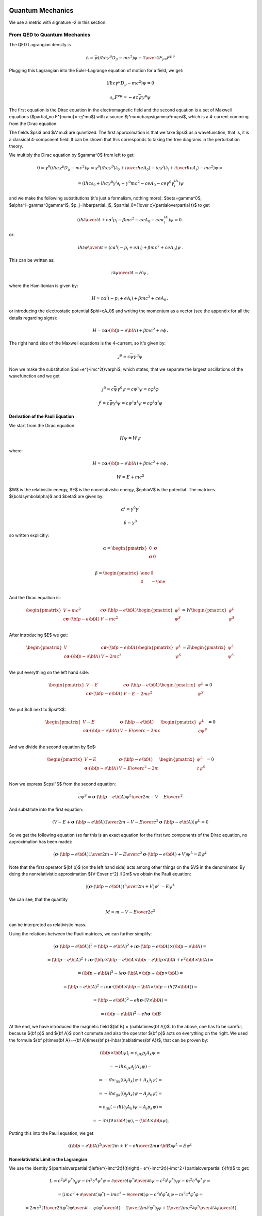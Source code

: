 .. index:: quantum mechanics

Quantum Mechanics
=================

.. index:: QED, quantum electrodynamics

We use a metric with signature -2 in this section.

From QED to Quantum Mechanics
-----------------------------

The QED Lagrangian density is

.. math::

    \L=\bar\psi(i\hbar c\gamma^\mu D_\mu-mc^2)\psi-{1\over4}F_{\mu\nu}F^{\mu\nu}


Plugging this Lagrangian into the Euler-Lagrange equation of motion for a field, we get:

.. math::

    (i\hbar c\gamma^\mu D_\mu-mc^2)\psi=0



.. math::

    \partial_\nu F^{\nu\mu}=-ec\bar\psi\gamma^\mu\psi


The first equation is the Dirac equation in the electromagnetic field and the second equation is a set of Maxwell equations ($\partial_\nu F^{\nu\mu}=-ej^\mu$) with a source $j^\mu=c\bar\psi\gamma^\mu\psi$, which is a 4-current comming from the Dirac equation.

The fields $\psi$ and $A^\mu$ are quantized. The first approximation is that we take $\psi$ as a wavefunction, that is, it is a classical 4-component field. It can be shown that this corresponds to taking the tree diagrams in the perturbation theory.

We multiply the Dirac equation by $\gamma^0$ from left to get:

.. math::

    0=\gamma^0(i\hbar c\gamma^\mu D_\mu-mc^2)\psi= \gamma^0(i\hbar c\gamma^0(\partial_0+{i\over\hbar}eA_0)+ic\gamma^i (\partial_i+{i\over\hbar}eA_i)-mc^2)\psi=



.. math::

    = (i\hbar c\partial_0+i\hbar c\gamma^0\gamma^i\partial_i-\gamma^0mc^2-ceA_0 -ce\gamma^0\gamma^iA_i)\psi


and we make the following substitutions (it's just a formalism, nothing more): $\beta=\gamma^0$, $\alpha^i=\gamma^0\gamma^i$, $p_j=i\hbar\partial_j$, $\partial_0={1\over c}{\partial\over\partial t}$ to get

.. math::

    (i\hbar{\partial\over\partial t}+c\alpha^i p_i-\beta mc^2-ceA_0-ce\alpha^iA_i)\psi=0\,.


or:

.. math::

    i\hbar{\partial\psi\over\partial t}=(c\alpha^i(-p_i+eA_i) +\beta mc^2+ceA_0)\psi\,.


This can be written as:

.. math::

    i{\partial\psi\over\partial t}=H\psi\,,


where the Hamiltonian is given by:

.. math::

    H=c\alpha^i(-p_i+eA_i)+\beta mc^2+ceA_0\,,


or introducing the electrostatic potential $\phi=cA_0$ and writing the momentum as a vector (see the appendix for all the details regarding signs):

.. math::

    H=c{\boldsymbol\alpha}\cdot({\bf p}-e{\bf A})+\beta mc^2+e\phi\,.



The right hand side of the Maxwell equations is the 4-current, so it's given by:

.. math::

    j^\mu=c\bar\psi\gamma^\mu\psi


Now we make the substitution $\psi=e^{-imc^2t}\varphi$, which states, that we separate the largest oscillations of the wavefunction and we get

.. math::

    j^0=c\bar\psi\gamma^0\psi=c\psi^\dagger\psi=c\varphi^\dagger\varphi



.. math::

    j^i=c\bar\psi\gamma^i\psi=c\psi^\dagger\alpha^i\psi=c\varphi^\dagger\alpha^i\varphi


Derivation of the Pauli Equation
~~~~~~~~~~~~~~~~~~~~~~~~~~~~~~~~

We start from the Dirac equation:

.. math::

    H\psi = W\psi

where:

.. math::

    H=c{\boldsymbol\alpha}\cdot({\bf p}-e{\bf A})+\beta mc^2+e\phi\,.

    W = E + mc^2

$W$ is the relativistic energy, $E$ is the nonrelativistic energy,
$e\phi=V$ is the potential. The matrices
${\boldsymbol\alpha}$ and $\beta$ are given by:

.. math::

    \alpha^i = \gamma^0\gamma^i

    \beta = \gamma^0

so written explicitly:

.. math::

    \alpha = \begin{pmatrix}
        0 & {\boldsymbol\sigma} \\
        {\boldsymbol\sigma} & 0 \\
        \end{pmatrix}

    \beta = \begin{pmatrix}
        \one & 0 \\
        0 & -\one \\
        \end{pmatrix}

And the Dirac equation is:

.. math::

    \begin{pmatrix}
        V+mc^2 & c{\boldsymbol\sigma}\cdot({\bf p}-e{\bf A}) \\
        c{\boldsymbol\sigma}\cdot({\bf p}-e{\bf A}) & V-mc^2 \\
        \end{pmatrix}
    \begin{pmatrix}
        \psi^L \\
        \psi^S \\
    \end{pmatrix}
    =
    W
    \begin{pmatrix}
        \psi^L \\
        \psi^S \\
    \end{pmatrix}

After introducing $E$ we get:

.. math::

    \begin{pmatrix}
        V & c{\boldsymbol\sigma}\cdot({\bf p}-e{\bf A}) \\
        c{\boldsymbol\sigma}\cdot({\bf p}-e{\bf A}) & V-2mc^2 \\
        \end{pmatrix}
    \begin{pmatrix}
        \psi^L \\
        \psi^S \\
    \end{pmatrix}
    =
    E
    \begin{pmatrix}
        \psi^L \\
        \psi^S \\
    \end{pmatrix}

We put everything on the left hand side:

.. math::

    \begin{pmatrix}
        V -E & c{\boldsymbol\sigma}\cdot({\bf p}-e{\bf A}) \\
        c{\boldsymbol\sigma}\cdot({\bf p}-e{\bf A}) & V-E-2mc^2 \\
        \end{pmatrix}
    \begin{pmatrix}
        \psi^L \\
        \psi^S \\
    \end{pmatrix}
    = 0

We put $c$ next to $\psi^S$:

.. math::

    \begin{pmatrix}
        V -E & {\boldsymbol\sigma}\cdot({\bf p}-e{\bf A}) \\
        c{\boldsymbol\sigma}\cdot({\bf p}-e{\bf A}) & {V-E\over c}-2mc \\
        \end{pmatrix}
    \begin{pmatrix}
        \psi^L \\
        c\psi^S \\
    \end{pmatrix}
    = 0

And we divide the second equation by $c$:

.. math::

    \begin{pmatrix}
        V -E & {\boldsymbol\sigma}\cdot({\bf p}-e{\bf A}) \\
        {\boldsymbol\sigma}\cdot({\bf p}-e{\bf A}) & {V-E\over c^2}-2m \\
        \end{pmatrix}
    \begin{pmatrix}
        \psi^L \\
        c\psi^S \\
    \end{pmatrix}
    = 0

Now we express $c\psi^S$ from the second equation:

.. math::

    c\psi^S ={ {\boldsymbol\sigma}\cdot({\bf p}-e{\bf A}) \psi^L \over
        2m - {V-E\over c^2}}

And substitute into the first equation:

.. math::

    \left(
    V - E +
    {\boldsymbol\sigma}\cdot({\bf p}-e{\bf A})
        {1 \over 2m - {V-E\over c^2}}
        {\boldsymbol\sigma}\cdot({\bf p}-e{\bf A})
    \right) \psi^L = 0

So we get the following equation (so far this is an exact equation for the
first two components of the Dirac equation, no approximation has been made):

.. math::

    \left(
    {\boldsymbol\sigma}\cdot({\bf p}-e{\bf A})
        {1 \over 2m - {V-E\over c^2}}
        {\boldsymbol\sigma}\cdot({\bf p}-e{\bf A})
    + V
    \right) \psi^L = E \psi^L

Note that the first operator ${\bf p}$ (on the left hand side) acts among other
things on the $V$ in the denominator.
By doing the nonrelativistic approximation ${V-E\over c^2} \ll 2m$ we obtain
the Pauli equation:

.. math::

    \left(
    {\left({\boldsymbol\sigma}\cdot({\bf p}-e{\bf A})\right)^2 \over
        2m} + V
    \right) \psi^L = E \psi^L

We can see, that the quantity

.. math::

    M = m - {V-E\over 2c^2}

can be interpreted as relativistic mass.

Using the relations between the Pauli matrices, we can further simplify:

.. math::

    \left({\boldsymbol\sigma}\cdot({\bf p}-e{\bf A})\right)^2
        = \left({\bf p}-e{\bf A}\right)^2+i{\boldsymbol\sigma}
            \cdot{({\bf p}-e{\bf A})\times({\bf p}-e{\bf A})} =

        = \left({\bf p}-e{\bf A}\right)^2+i{\boldsymbol\sigma}
            \cdot\left({\bf p}\times{\bf p}-e{\bf A}\times{\bf p}
                -e{\bf p}\times{\bf A}+e^2{\bf A}\times{\bf A}\right) =

        = \left({\bf p}-e{\bf A}\right)^2-ie{\boldsymbol\sigma}
            \cdot\left({\bf A}\times{\bf p} +{\bf p}\times{\bf A}\right) =

        = \left({\bf p}-e{\bf A}\right)^2-ie{\boldsymbol\sigma}
            \cdot\left({\bf A}\times{\bf p}-{\bf A}\times{\bf p}
            -i\hbar(\nabla\times{\bf A})\right) =

        = \left({\bf p}-e{\bf A}\right)^2-{e\hbar}{\boldsymbol\sigma}
            \cdot(\nabla\times{\bf A}) =

        = \left({\bf p}-e{\bf A}\right)^2-{e\hbar}{\boldsymbol\sigma}
            \cdot{\bf B}

At the end, we have introduced the magnetic field ${\bf B} = {\nabla\times{\bf A}}$.
In the above, one has to be careful, because ${\bf p}$ and ${\bf A}$ don't
commute and also the operator ${\bf p}$ acts on everything on the right. We
used the formula
${\bf p}\times{\bf A}=-{\bf A}\times{\bf p}-i\hbar(\nabla\times{\bf A})$,
that can be proven by:

.. math::

    ({\bf p}\times{\bf A} \psi)_i =
        \epsilon_{ijk}p_j A_k \psi =

        = -i\hbar\epsilon_{ijk}\partial_j (A_k \psi) =

        = -i\hbar\epsilon_{ijk}((\partial_j A_k)\psi + A_k\partial_j \psi) =

        = -i\hbar\epsilon_{ijk}((\partial_j A_k)\psi - A_j\partial_k \psi) =

        = \epsilon_{ijk}(-i\hbar(\partial_j A_k)\psi - A_j p_k \psi) =

        = -i\hbar((\nabla\times{\bf A})\psi)_i - ({\bf A}\times{\bf p} \psi)_i

Putting this into the Pauli equation, we get:

.. math::

    \left(
    {\left({\bf p}-e{\bf A}\right)^2 \over 2m} + V
    -{e\hbar\over 2m}{\boldsymbol\sigma}\cdot{\bf B}
    \right) \psi^L = E \psi^L

Nonrelativistic Limit in the Lagrangian
~~~~~~~~~~~~~~~~~~~~~~~~~~~~~~~~~~~~~~~

We use the identity ${\partial\over\partial t}\left(e^{-imc^2t}f(t)\right)= e^{-imc^2t}(-imc^2+{\partial\over\partial t})f(t)$ to get:



.. math::

    L=c^2\partial^\mu\psi^*\partial_\mu\psi-m^2c^4\psi^*\psi= {\partial\over\partial t}\psi^*{\partial\over\partial t}\psi -c^2\partial^i\psi^*\partial_i\psi-m^2c^4\psi^*\psi=



.. math::

    =(imc^2+{\partial\over\partial t})\varphi^* (-imc^2+{\partial\over\partial t})\varphi -c^2\partial^i\varphi^*\partial_i\varphi-m^2c^4\varphi^*\varphi=



.. math::

    =2mc^2\left[{1\over2}i(\varphi^*{\partial\varphi\over\partial t}- \varphi{\partial\varphi^*\over\partial t})- {1\over2m}\partial^i\varphi^*\partial_i\varphi +{1\over2mc^2}{\partial\varphi^*\over\partial t} {\partial\varphi\over\partial t}\right]


The constant factor $2mc^2$ in front of the Lagrangian is of course irrelevant, so we drop it and then we take the limit $c\to\infty$ (neglecting the last term) and we get

.. math::

    L={1\over2}i(\varphi^*{\partial\varphi\over\partial t}- \varphi{\partial\varphi^*\over\partial t})- {1\over2m}\partial^i\varphi^*\partial_i\varphi


After integration by parts we arrive at the Lagrangian for the Schrödinger equation:

.. math::

    L=i\varphi^*{\partial\varphi\over\partial t} -{1\over 2m}\partial^i\varphi^*\partial_i \varphi


.. index::
    pair: Klein-Gordon; equation

Klein-Gordon Equation
~~~~~~~~~~~~~~~~~~~~~

The Dirac equation implies the Klein-Gordon equation:

.. math::

    0=(-i\hbar c\gamma^\mu D_\mu-mc^2)(i\hbar c\gamma^\nu D_\nu-mc^2)\psi= (\hbar^2c^2\gamma^\mu\gamma^\nu D_\mu D_\nu+m^2c^4)\psi=



.. math::

    =(\hbar^2c^2g^{\mu\nu}D_\mu D_\nu+m^2c^4)\psi =(\hbar^2c^2D^\mu D_\mu+m^2c^4)\psi


Note however, the $\psi$ in the true Klein-Gordon equation is just a scalar, but here we get a 4-component spinor. Now:

.. math::

    D_\mu D_\nu = (\partial_\mu+ieA_\mu)(\partial_\nu+ieA_\nu)= \partial_\mu\partial_\nu+ie(A_\mu\partial_\nu+A_\nu\partial_\mu+ (\partial_\mu A_\nu))-e^2A_\mu A_\nu



.. math::

    [D_\mu, D_\nu] = D_\mu D_\nu-D_\nu D_\mu=ie(\partial_\mu A_\nu)- ie(\partial_\nu A_\mu)


We rewrite $D^\mu D_\mu$:

.. math::

    D^\mu D_\mu=g^{\mu\nu}D_\mu D_\nu= \partial^\mu\partial_\mu+ie((\partial^\mu A_\mu)+2A^\mu\partial_\mu) -e^2A^\mu A_\mu=



.. math::

    =\partial^\mu\partial_\mu+ ie((\partial^0 A_0)+2A^0\partial_0+(\partial^i A_i)+2A^i\partial_i) -e^2(A^0A_0+A^i A_i)=



.. math::

    =\partial^\mu\partial_\mu +i{1\over c^2}{\partial V\over\partial t}+ 2i{V\over c^2}{\partial\over\partial t} +ie(\partial^i A_i)+2ieA^i\partial_i -{V^2\over c^2}-e^2A^iA_i



The nonrelativistic limit can also be applied directly to the Klein-Gordon equation:

.. math::

    0=(\hbar^2c^2D^\mu D_\mu+m^2c^4)\psi=



.. math::

    =\left( \hbar^2c^2\partial^\mu\partial_\mu +i{\partial V\over\partial t} +2iV{\partial\over\partial t} +i\hbar ec^2(\partial^i A_i) +2i\hbar ec^2A^i\partial_i -V^2 -e^2c^2A^iA_i +m^2c^4 \right)e^{-{i\over\hbar}mc^2t}\varphi=



.. math::

    =\left( \hbar^2{\partial^2\over\partial t^2} -c^2\hbar^2\nabla^2 +2iV{\partial\over\partial t} +i{\partial V\over\partial t} +i\hbar ec^2(\partial^i A_i) +2i\hbar ec^2A^i\partial_i -V^2 -e^2c^2A^iA_i +m^2c^4 \right)e^{-{i\over\hbar}mc^2t}\varphi=



.. math::

    =e^{-{i\over\hbar}mc^2t}\left( \hbar^2(-{i\over\hbar}mc^2+{\partial\over\partial t})^2 -\hbar^2c^2\nabla^2 +2iV(-{i\over\hbar}mc^2+{\partial\over\partial t}) +i{\partial V\over\partial t} +i\hbar ec^2(\partial^i A_i) +2i\hbar ec^2A^i\partial_i -V^2+ \right.



.. math::

    \left. -e^2c^2A^iA_i +m^2c^4 \right)\varphi=



.. math::

    =e^{-{i\over\hbar}mc^2t}\left( -2i\hbar mc^2{\partial\over\partial t}+\hbar^2{\partial^2\over\partial t^2} -c^2\hbar^2\nabla^2 +2Vm{c^2\over\hbar} +2iV{\partial\over\partial t} +i{\partial V\over\partial t} +i\hbar ec^2(\partial^i A_i) +2i\hbar ec^2A^i\partial_i -V^2+ \right.



.. math::

    \left. -e^2c^2A^iA_i \right)\varphi=



.. math::

    = -2mc^2 e^{-{i\over\hbar}mc^2 t} \left(i\hbar{\partial\over\partial t}+\hbar^2{\nabla^2\over2m}-V -{1\over2mc^2}{\partial^2\over\partial t^2}-{i\over2mc^2}{\partial V\over\partial t}+{V^2\over2mc^2}-{iV\over mc^2}{\partial\over\partial t}+\right.



.. math::

    \left.-{i\hbar e\over2m}\partial^i A_i-{i\hbar e\over m}A^i\partial_i+{e^2\over2m}A^iA_i\right)\varphi


Taking the limit $c\to\infty$ we again recover the Schrödinger equation:

.. math::

    i\hbar{\partial\over\partial t}\varphi=\left(-\hbar^2{\nabla^2\over2 m}+V +{i\hbar e\over2m}\partial^i A_i +{i\hbar e\over m}A^i\partial_i -{e^2\over2m}A^iA_i \right)\varphi\,,


we rewrite the right hand side a little bit:

.. math::

    i\hbar{\partial\over\partial t}\varphi=\left({\hbar^2\over2 m} (\partial^i\partial_i +{i\over\hbar}e\partial^i A_i +2{i\over\hbar}eA^i\partial_i -{e^2\over\hbar^2}A^iA_i ) +V \right)\varphi\,,



.. math::

    i\hbar{\partial\over\partial t}\varphi=\left({\hbar^2\over2 m} (\partial^i+{i\over\hbar}eA^i)(\partial_i+{i\over\hbar}eA_i) +V \right)\varphi\,,



.. math::

    i\hbar{\partial\over\partial t}\varphi=\left({1\over2 m} \hbar^2D^iD_i +V \right)\varphi\,,


Using (see the appendix for details):

.. math::

    \hbar^2D^iD_i=-\hbar^2\delta_{ij}D^iD^j =-\hbar^2\left({i\over\hbar}({\bf p}-e{\bf A})\right)^2 =({\bf p}-e{\bf A})^2


we get the usual form of the Schrödinger equation for the vector potential:

.. math::

    i\hbar{\partial\over\partial t}\varphi=\left({({\bf p}-e{\bf A})^2\over2 m} +V \right)\varphi\,.



A little easier derivation:

.. math::

    0=(\hbar^2c^2 D^\mu D_\nu+m^2c^4)\psi=



.. math::

    =(\hbar^2c^2 D^0 D_0+\hbar^2c^2D^i D_i+m^2c^4)\psi=



.. math::

    =2mc^2\left({\hbar^2\over2m} D^0 D_0+{\hbar^2\over2m}D^i D_i+\half mc^2\right)\psi=



.. math::

    =2mc^2\left({\hbar^2\over2m} \left(\partial^0+{i\over\hbar}eA^0\right) \left(\partial_0+{i\over\hbar}eA_0\right)+\half mc^2+{\hbar^2\over2m}D^i D_i \right) e^{-{i\over\hbar}mc^2 t} \varphi=



.. math::

    =2mc^2\left({\hbar^2\over2m} \left(\partial^0+{i\over\hbar}eA^0\right) e^{-{i\over\hbar}mc^2 t} \left(\partial_0-{i\over\hbar}mc+{i\over\hbar}eA_0\right)+\half mc^2+{\hbar^2\over2m}D^i D_i \right) \varphi=



.. math::

    =2mc^2 e^{-{i\over\hbar}mc^2 t} \left({\hbar^2\over2m} \left(\partial^0-{i\over\hbar}mc+{i\over\hbar}eA^0\right) \left(\partial_0-{i\over\hbar}mc+{i\over\hbar}eA_0\right)+\half mc^2+{\hbar^2\over2m}D^i D_i \right) \varphi=



.. math::

    =2mc^2 e^{-{i\over\hbar}mc^2 t} \left( {\hbar^2\over2m}\partial^0\partial_0 -\half mc^2 -{e^2A^0A_0\over 2m} +ceA^0 +{\hbar^2\over m}{i\over\hbar}e(\partial^0 A^0+A^0\partial^0) -i\hbar c\partial_0 +\half mc^2+{\hbar^2\over2m}D^i D_i \right) \varphi=



.. math::

    =2mc^2 e^{-{i\over\hbar}mc^2 t} \left( -i\hbar {\partial\over\partial t} +{\hbar^2\over2m}D^i D_i +ceA^0 +{\hbar^2\over2mc^2}{\partial^2\over\partial t^2} -{e^2\phi^2\over 2mc^2} +{ie\hbar\over mc^2}({\partial\over\partial t} \phi + \phi{\partial\over\partial t}) \right) \varphi=



.. math::

    =2mc^2 e^{-{i\over\hbar}mc^2 t} \left( -i\hbar {\partial\over\partial t} +{({\bf p}-e{\bf A})^2\over2m} +e\phi +{\hbar^2\over2mc^2}{\partial^2\over\partial t^2} -{e^2\phi^2\over 2mc^2} +{ie\hbar\over mc^2}({\partial\over\partial t} \phi + \phi{\partial\over\partial t}) \right) \varphi


and letting $c\to\infty$ we get the Schrödinger equation:

.. math::

    i\hbar {\partial\over\partial t}\varphi= \left( {({\bf p}-e{\bf A})^2\over2m} +e\phi \right)\varphi


.. index:: perturbation theory

Perturbation Theory
-------------------

We want to solve the equation:

.. math::
    :label: schroed

    i\hbar{\d \over\d t}\ket{\psi(t)}=H(t)\ket{\psi(t)}


with $H(t) = H^0 + H^1(t)$, where $H^0$ is time-independent part whose eigenvalue problem has been solved:

.. math::

    H^0\ket{n^0}=E^0_n\ket{n^0}


and $H^1(t)$ is a small time-dependent perturbation. $\ket{n^0}$ form a complete basis, so we can express $\ket{\psi(t)}$ in this basis:

.. math::
    :label: psi

    \ket{\psi(t)} = \sum_n d_n(t)e^{-{i\over\hbar}E^0_n t}\ket{n^0}


Substituting this into :eq:`schroed`, we get:

.. math::

    \sum_n\left( i\hbar{\d\over\d t} d_n(t)+E^0_n d_n(t) \right)e^{-{i\over\hbar}E^0_n t}\ket{n^0} =\sum_n\left( E^0_n d_n(t) +H^1 d_n(t) \right)e^{-{i\over\hbar}E^0_n t}\ket{n^0}


so:

.. math::

    \sum_n i\hbar{\d\over\d t}\left( d_n(t)\right) e^{-{i\over\hbar}E^0_n t}\ket{n^0} =\sum_n d_n(t) e^{-{i\over\hbar}E^0_n t}H^1\ket{n^0}


Choosing some particular state $\ket{f^0}$ of the $H^0$ Hamiltonian, we multiply the equation from the left by $\bra{f^0}e^{{i\over\hbar}E^0_f t}$:

.. math::

    \sum_n i\hbar{\d\over\d t}\left( d_n(t)\right)e^{i w_{fn} t} \braket{f^0|n^0} =\sum_n d_n(t) e^{i w_{fn} t}\braket{f^0|H^1|n^0}


where $w_{fn}={E^0_f - E^0_n\over \hbar}$. Using $\braket{f^0|n^0}=\delta_{fn}$:

.. math::

    i\hbar{\d\over\d t}d_f(t) =\sum_n d_n(t) e^{i w_{fn} t}\braket{f^0|H^1|n^0}


we integrate from $t_1$ to $t$:

.. math::

    i\hbar\left((d_f(t)-d_f(t_1)\right) =\sum_n\int_{t_1}^t d_n(t') e^{i w_{fn} t'}\braket{f^0|H^1(t')|n^0} \d t'


Let the initial wavefunction at time $t_1$ be some particular state $\ket{\psi(t_1)}=\ket{i^0}$ of the unperturbed Hamiltonian, then $d_n(t_1)=\delta_{ni}$ and we get:

.. math::
    :label: perturb0

    d_f(t) =\delta_{fi}-{i\over\hbar}\sum_n\int_{t_1}^t d_n(t') e^{i w_{fn} t'}\braket{f^0|H^1(t')|n^0} \d t'


This is the equation that we will use for the perturbation theory.

In the zeroth order of the perturbation theory, we set $H^1(t)=0$ and we get:

.. math::

    d_f(t)=\delta_{fi}



In the first order of the perturbation theory, we take the solution $d_n(t)=\delta_{ni}$ obtained in the zeroth order and substitute into the right hand side of :eq:`perturb0`:

.. math::

    d_f(t) = \delta_{fi} -{i\over\hbar}\int_{t_1}^{t} e^{i w_{fi} t'}\braket{f^0|H^1(t')|i^0}\d t'



In the second order, we take the last solution, substitute into the right hand side of :eq:`perturb0` again:

.. math::

    d_f(t) = \delta_{fi}+ \left(-{i\over\hbar}\right)\int_{t_1}^{t} e^{i w_{fi} t'}\braket{f^0|H^1(t')|i^0}\d t' +



.. math::

    + \left(-{i\over\hbar}\right)^2\sum_n \int_{t_1}^t\d t''\int_{t_1}^{t''}\d t' e^{iw_{fn}t''}\braket{f^0|H^1(t'')|n^0} e^{i w_{ni} t'}\braket{n^0|H^1(t')|i^0}


And so on for higher orders of the perturbation theory --- more terms will arise on the right hand side of the last formula, so this is our main formula for calculating the $d_n(t)$ coefficients.

Time Independent Perturbation Theory
~~~~~~~~~~~~~~~~~~~~~~~~~~~~~~~~~~~~

As a special case, if $H^1$ doesn't depend on time, the coefficients $d_n(t)$ simplify, so we calculate them in this section explicitly. Let's take

.. math::

    H(t) = H^0 + e^{t/\tau} H^1


so at the time $t_1=-\infty$ the Hamiltonian $H(t)=H^0$ is unperturbed and we are interested in the time $t=0$, when the Hamiltonian becomes $H(t) = H^0 + H^1$ (the coefficients $d_n(t)$ will still depend on the $\tau$ variable) and we do the limit $\tau\to\infty$ (this corresponds to smoothly applying the perturbation $H^1$ at the time negative infinity).

Let's calculate $d_f(0)$:

.. math::

    d_f(0) = \delta_{fi}+ \left(-{i\over\hbar}\right)\int_{-\infty}^0 e^{i w_{fi} t'}e^{t\over\tau}\d t'\braket{f^0|H^1|i^0} +



.. math::

    + \left(-{i\over\hbar}\right)^2\sum_n \int_{-\infty}^0\d t''\int_{-\infty}^{t''}\d t' e^{iw_{fn}t''} e^{i w_{ni} t'} e^{t''\over\tau} e^{t'\over\tau} \braket{f^0|H^1|n^0} \braket{n^0|H^1|i^0} =



.. math::

    = \delta_{fi}+ \left(-{i\over\hbar}\right) {1\over{1\over\tau}+i\omega_{fi}} \braket{f^0|H^1|i^0} +



.. math::

    + \left(-{i\over\hbar}\right)^2\sum_n {1\over{1\over\tau}+i\omega_{ni}} {1\over{2\over\tau}+i\omega_{fn}+i\omega_{ni}} \braket{f^0|H^1|n^0} \braket{n^0|H^1|i^0}


Taking the limit $\tau\to\infty$:

.. math::

    d_f(0) = \delta_{fi}+ \left(-{1\over\hbar}\right) {1\over\omega_{fi}} \braket{f^0|H^1|i^0} +



.. math::

    + \left(-{1\over\hbar}\right)^2\sum_n {1\over\omega_{ni}} {1\over\omega_{fn}+\omega_{ni}} \braket{f^0|H^1|n^0} \braket{n^0|H^1|i^0} =



.. math::

    = \delta_{fi}- {\braket{f^0|H^1|i^0}\over E_f^0-E_i^0} +



.. math::

    + \sum_n { \braket{f^0|H^1|n^0} \braket{n^0|H^1|i^0} \over (E_n^0-E_i^0)(E_f^0-E_i^0) }


Substituting this into :eq:`psi` evaluated for $t=0$:

.. math::

    \ket{\psi(0)}=\sum_n d_n(0) \ket{n^0}=



.. math::

    = \ket{i^0}- \sum_n {\ket{n^0}\braket{n^0|H^1|i^0}\over E_n^0-E_i^0} +



.. math::

    + \sum_{n,m} {\ket{n^0} \braket{n^0|H^1|m^0} \braket{m^0|H^1|i^0} \over (E_m^0-E_i^0)(E_n^0-E_i^0) }


The sum $\sum_n$ is over all $n\neq i$, similarly for the other sum. Let's also calculate the energy:

.. math::

    E =\braket{\psi(0)|H|\psi(0)} =\braket{\psi(0)|H^0+H^1|\psi(0)} =



.. math::

    \left(\cdots- \sum_{n'\neq i} {\braket{i^0|H^1|n'^0}\bra{n'^0}\over E_{n'}^0-E_i^0} +\bra{i^0}\right) (H^0+H^1) \left(\ket{i^0}- \sum_{n\neq i} {\ket{n^0}\braket{n^0|H^1|i^0}\over E_n^0-E_i^0} +\cdots\right)


To evaluate this, we use the fact that $\braket{i^0|H^0|i^0}=E_i^0$ and $\braket{i^0|H^0|n^0}=E_i^0\delta_{ni}$:

.. math::

    E = E_i^0 + \braket{i^0|H^1|i^0} - \sum_{n\neq i} {\braket{i^0|H^1|n^0}\braket{n^0|H^1|i^0}\over E_n^0-E_i^0}+\cdots =



.. math::

    = E_i^0 + \braket{i^0|H^1|i^0} - \sum_{n\neq i} {|\braket{n^0|H^1|i^0}|^2\over E_n^0-E_i^0}+\cdots


Where we have neglected the higher order terms, so we can identify the corrections to the energy $E$ coming from the particular orders of the perturbation theory:

.. math::

    E_i^0 = \braket{i^0|H^0|i^0}



.. math::

    E_i^1 = \braket{i^0|H^1|i^0}



.. math::

    E_i^2 = - \sum_{n\neq i} {|\braket{n^0|H^1|i^0}|^2\over E_n^0-E_i^0}


.. index:: scattering theory

Scattering Theory
-----------------

The incoming plane wave state is a solution of

.. math::

    H_0\ket{{\bf k}}=E_k\ket{{\bf k}}


with $H_0={p^2\over 2m}$. E.g.

.. math::

    \braket{{\bf r}|{\bf k}}=e^{i{\bf r}\cdot{\bf k}}



.. math::

    E_k = {\hbar^2 k^2\over 2 m}


We want to solve:

.. math::

    (H_0+V)\ket{\psi}=E_k\ket{\psi}


The solution of this is:

.. math::

    \ket{\psi}=\ket{{\bf k}}+{1\over E_k-H_0}V\ket{\psi} =\ket{\bf{k}}+GV\ket{\psi}


where

.. math::

    G={1\over E_k-H_0}


is the Green function for the Schrödinger equation. $G$ is not unique, it contains both outgoing and ingoing waves. As shown below, one can distinguish between these two by adding a small $i\epsilon$ into the denominator, that moves the poles of the Green functions above and below the $x$-axis:

.. math::

    G_+={1\over E_k-H_0+i\epsilon}



.. math::

    G_-={1\over E_k-H_0-i\epsilon}


Both $G_+$ and $G_-$ are well-defined and unique. One can calculate both Green functions explicitly:

.. math::

    G_+({\bf r}, {\bf r'}) = \braket{{\bf r}|G_+|{\bf r'}}=\bra{{\bf r}}{1\over E_k-H_0+i\epsilon}\ket{{\bf r'}}=

    =\int{\d^3k'\over(2\pi)^3} {\braket{{\bf r}|{\bf k'}}\braket{\bf{k'}|\bf{r'}}\over E_k-E_{k'}+i\epsilon}
    =\int{\d^3k'\over(2\pi)^3} {e^{i{\bf k'}\cdot({\bf r}-{\bf r'})}\over E_k-E_{k'}+i\epsilon}
    ={2m\over\hbar^2}\int{\d^3k'\over(2\pi)^3} {e^{i{\bf k'}\cdot({\bf r}-{\bf r'})}\over k^2-{k'}^2+i\epsilon}=

    ={4\pi m\over(2\pi)^3\hbar^2i|{\bf r}-{\bf r'}|} \int_{-\infty}^\infty\d^3k' k'{e^{i k'|{\bf r}-{\bf r'}|}\over k^2-{k'}^2+i\epsilon}
    ={4\pi m\over(2\pi)^3\hbar^2i|{\bf r}-{\bf r'}|} (2\pi i)k{e^{i k|{\bf r}-{\bf r'}|}\over 2k}=


    ={me^{i k|{\bf r}-{\bf r'}|}\over2\pi\hbar^2|{\bf r}-{\bf r'}|}

Similarly:

.. math::

    G_-({\bf r}, {\bf r'})
    = \braket{{\bf r}|G_-|{\bf r'}}
    =\bra{{\bf r}}{1\over E_k-H_0-i\epsilon}\ket{{\bf r'}} =\cdots
    ={me^{-i k|{\bf r}-{\bf r'}|}\over2\pi\hbar^2|{\bf r}-{\bf r'}|}


Assuming $|{\bf r'}|\ll|{\bf r}|$, we can taylor expand $|{\bf r}-{\bf r'}|$:

.. math::

    |{\bf r}-{\bf r'}| =e^{-{\bf r'}\cdot\nabla}|{\bf r}| =\left(1-{\bf r'}\cdot\nabla+\left(-{\bf r'}\cdot\nabla\right)^2 +O\left(r'^3\right) \right)|{\bf r}| =|{\bf r}|-{\bf r'}\cdot\nabla|{\bf r}|+O\left(r'^2\right) =

    =r-{\bf r'}\cdot{\bf \hat r}+O\left(r'^2\right)

so:

.. math::

    e^{i k|{\bf r}-{\bf r'}|} \approx e^{ikr} e^{-i k{\bf r'}\cdot{\bf\hat r}}

    |{\bf r}-{\bf r'}| \approx r

and simplify the result even further:

.. math::

    G_+({\bf r}, {\bf r'}) ={m\over2\pi\hbar^2}{e^{ikr}\over r} e^{-i k{\bf r'}\cdot{\bf\hat r}}

    G_-({\bf r}, {\bf r'}) ={m\over2\pi\hbar^2}{e^{-ikr}\over r} e^{i k{\bf r'}\cdot{\bf\hat r}}

Let's get back to the solution of the Schrödinger equation:

.. math::

    \ket{\psi}=\ket{\bf{k}}+G_+V\ket{\psi}


It contains the solution $\ket{\psi}$ on both sides of the equation, so we express it explicitly:

.. math::

    \ket{\psi}-G_+V\ket{\psi}=\ket{\bf{k}}



.. math::

    \ket{\psi}={1\over 1-G_+V}\ket{\bf{k}}


and multiply by $V$:

.. math::

    V\ket{\psi}={V\over 1-G_+V}\ket{\bf{k}}=T\ket{\bf{k}}


where $T$ is the transition matrix:

.. math::

    T={V\over 1-G_+V}=V(1+G_+V + (G_+V)^2 + \cdots)=



.. math::

    =V+VG_+V + VG_+VG_+V + \cdots=



.. math::

    =V+V{1\over E_k-H_0+i\epsilon}V + V{1\over E_k-H_0+i\epsilon}V{1\over E_k-H_0+i\epsilon}V + \cdots


Then the final solution is:

.. math::

    \ket{\psi}=\ket{\bf{k}}+G_+V\ket{\psi}=\ket{\bf{k}}+G_+T\ket{{\bf k}}


and in a coordinate representation:

.. math::

    \psi({\bf r})=\braket{{\bf r}|\psi} =\braket{{\bf r}|\bf{k}}+\braket{{\bf r}|G_+T|{\bf k}} =\braket{{\bf r}|\bf{k}}+\int\d^3 r'\braket{{\bf r}|G_+|{\bf r'}} \braket{{\bf r'}|T|{\bf k}}=



.. math::

    =\braket{{\bf r}|\bf{k}}+\int\d^3 r'\d^3k'\braket{{\bf r}|G_+|{\bf r'}} \braket{{\bf r'}|{\bf k'}}\braket{{\bf k'}|T|{\bf k}}=



.. math::

    =e^{i{\bf k}\cdot{\bf r}} +\int\d^3 r'\d^3k' G_+({\bf r}, {\bf r'}) e^{i{\bf k'}\cdot{\bf r'}} \braket{{\bf k'}|T|{\bf k}}


Plugging the representation of the Green function for $|{\bf r'}|\ll|{\bf r}|$
in:

.. math::

    \psi({\bf r}) =e^{i{\bf k}\cdot{\bf r}} + {m\over2\pi\hbar^2}{e^{ikr}\over r} \int\d^3 r'\d^3k' e^{-i k{\bf r'}\cdot{\bf\hat r}} e^{i{\bf k'}\cdot{\bf r'}} \braket{{\bf k'}|T|{\bf k}}=

    =e^{i{\bf k}\cdot{\bf r}} + {m\over2\pi\hbar^2}{e^{ikr}\over r} \int\d^3 r'\d^3k' e^{i {\bf r'}\cdot({\bf k'}-k{\bf\hat r})} \braket{{\bf k'}|T|{\bf k}}=

    =e^{i{\bf k}\cdot{\bf r}} + {m\over2\pi\hbar^2}{e^{ikr}\over r} \int\d^3k' \delta({\bf k'}-k{\bf\hat r}) \braket{{\bf k'}|T|{\bf k}}=

    =e^{i{\bf k}\cdot{\bf r}} + {m\over2\pi\hbar^2}{e^{ikr}\over r} \braket{k{\bf\hat r}|T|{\bf k}}=

    =e^{i{\bf k}\cdot{\bf r}} + f(\theta,\phi)\, {e^{ikr}\over r}


where the scattering amplitude $f(\theta,\phi)$ is:

.. math::

    f(\theta,\phi)= {m\over2\pi\hbar^2} \braket{k{\bf\hat r}|T|{\bf k}}
        = {m\over2\pi\hbar^2} \braket{{\bf k'}|T|{\bf k}}


Where ${\bf k'}=k{\bf\hat r}$ is the final momentum.

The differential cross section ${\d\sigma\over\d\Omega}$ is defined as the probability to observe the scattered particle in a given state per solid angle, e.g. the scattered flux per unit of solid angle per incident flux:

.. math::

    {\d\sigma\over\d\Omega}
        = {1\over|{\bf j}_i|}{\d n\over\d\Omega}
        = {r^2\over|{\bf j}_i|}{\d n\over r^2\d\Omega}
        = {r^2\over|{\bf j}_i|}{\d n\over \d S}
        = {r^2\over|{\bf j}_i|}\,{\bf j}_o\cdot {\bf n}
        = {r^2\over|{\bf j}_i|}\,{\bf j}_o\cdot {\bf \hat r} =

    = {r^2\over{\hbar k\over m}}\,{\hbar k\over m}\left({1\over r^2}
            +{i\over k r^3}\right)|f(\theta, \phi)|^2
    = \left(1 +{i\over k r}\right)|f(\theta, \phi)|^2
    \to |f(\theta, \phi)|^2


where we used $|{\bf j}_i|={\hbar k\over m}$ and

.. math::

    {\bf j}_o\cdot {\bf \hat r} ={\hbar\over2 m i}\left( \psi^*\nabla\psi- \psi\nabla\psi^* \right)\cdot{\bf \hat r} ={\hbar\over2 m i}\left( \psi^*{\partial\over\partial r}\psi- \psi{\partial\over\partial r}\psi^* \right) =



.. math::

    ={\hbar\over2 m i}\left( f^*(\theta, \phi){e^{-ikr}\over r}{\partial\over\partial r} \left(f(\theta, \phi){e^{ikr}\over r}\right)- f(\theta, \phi){e^{ikr}\over r}{\partial\over\partial r}\left(f^*(\theta, \phi){e^{-ikr}\over r}\right) \right)=



.. math::

    ={\hbar k\over m}\left({1\over r^2}+{i\over k r^3} \right)|f(\theta, \phi)|^2


Let's write the explicit formula for the transition matrix:

.. math::

    \braket{{\bf k'}|T|{\bf k}} =\int\d^3r\braket{{\bf k'}|{\bf r}}\braket{{\bf r}|V|{\bf k}} +\int\d^3r\d^3r'\braket{{\bf k'}|{\bf r}}\braket{{\bf r}|VG_+|{\bf r'}} \braket{{\bf r'}|V|{\bf k}}+\cdots=



.. math::

    =\int\d^3r e^{i({\bf k}-{\bf k'})\cdot{\bf r}}V({\bf r})
    +\int\d^3r\d^3r'e^{-i{\bf k'}\cdot{\bf r}} V({\bf r}) {e^{i k|{\bf r}-{\bf
    r'}|}\over|{\bf r}-{\bf r'}|} V({\bf r'})e^{i{\bf k}\cdot{\bf r'}}+\cdots


Born Approximation
~~~~~~~~~~~~~~~~~~

The Born approximation is just the first term:

.. math::

    \braket{{\bf k'}|T|{\bf k}}
        \approx\int\d^3r e^{i({\bf k}-{\bf k'})\cdot{\bf r}}V({\bf r})
        = \int \d r\, \d\theta\,\d\phi\, e^{iqr\cos\theta}V(r) r^2\sin\theta =

    = 4\pi\int_0^\infty rV(r)\sin(qr)\,\d r

We can also write it as:

.. math::

    \braket{{\bf k'}|T|{\bf k}}
        \approx\int\d^3r e^{-i{\bf q}\cdot{\bf r}}V({\bf r})
        = \tilde V({\bf q})

where $\bf q=k'-k$. Note that for $\bf |k'|\approx |k|$ we can write
$|{\bf q}|$ using the angle $\theta$ between the vectors $\bf k'$ and $\bf k$:

.. math::

    |{\bf q}| = |{\bf k}' - {\bf k}|
        = \sqrt{k'^2 + k^2 - 2k'k\cos\theta}
        \approx \sqrt{k^2 + k^2 - 2k^2\cos\theta}
        =

        = \sqrt{2k^2 (1 -\cos\theta)}
        = \sqrt{4k^2 \sin^2 {\theta\over 2}}
        = 2k\sin\left(\theta\over2\right)



Given the $\tilde V({\bf q})$ we can then calculate the
scattering potential $V({\bf r})$ by the Fourier transform:

.. math::

    V({\bf r}) = \int {\d^3 q\over (2\pi)^3} \tilde V({\bf q})
        e^{i{\bf q}\cdot {\bf r}}

Example 1:

.. math::

    \tilde V({\bf q}) = - {g^2\over |{\bf q}|^2 + m_{\phi}^2}

    V({\bf r}) = \int {\d^3 q\over (2\pi)^3} {-g^2\over |{\bf q}|^2 +
        m_{\phi}^2} e^{i{\bf q}\cdot {\bf r}} = \cdots =
        - {g^2\over 4\pi} {1\over r} e^{-m_\phi r}

Example 2:

.. math::

    \tilde V({\bf q}) = {e^2\over |{\bf q}|^2}

    V({\bf r}) = \int {\d^3 q\over (2\pi)^3} {e^2\over |{\bf q}|^2}
        e^{i{\bf q}\cdot {\bf r}} = \cdots = {e^2\over 4\pi r}

Example 3 --- Yukawa potential in Born approximation:

.. math::

    V(r) = -V_0 {e^{-\alpha r}\over r}

    \tilde V({\bf q}) = -{4\pi V_0\over |{\bf q}|^2 + \alpha^2}

    f(\theta,\phi) = {m\over2\pi\hbar^2} \braket{{\bf k'}|T|{\bf k}}
        = {m\over2\pi\hbar^2} \tilde V({\bf q})
        = -{m\over2\pi\hbar^2} {4\pi V_0\over |{\bf q}|^2 + \alpha^2}
        = -{2m\over\hbar^2} {V_0\over |{\bf q}|^2 + \alpha^2}

    {\d\sigma\over\d\Omega} = |f(\theta, \phi)|^2
        = \left(2mV_0\over \hbar^2\right)^2
            {1\over\left(|{\bf q}|^2 + \alpha^2\right)^2}
        = \left(2mV_0\over \hbar^2\right)^2
            {1\over\left(4k^2\sin^2\left(\theta\over2\right)
            + \alpha^2\right)^2}

    \sigma
        = \int {\d\sigma\over\d\Omega} \d\Omega
        = \int {\d\sigma\over\d\Omega} \sin\theta \d \theta\d\phi
        =

        = \left(2mV_0\over \hbar^2\right)^2\int
        {1\over\left(4k^2\sin^2\left(\theta\over2\right) + \alpha^2\right)^2}
        \sin\theta \d \theta\d\phi =

        = \left(2mV_0\over \hbar^2\right)^2 2\pi\int_0^\pi
        {\sin\theta\d\theta\over
            \left(4k^2\sin^2\left(\theta\over2\right) + \alpha^2\right)^2} =

        = \left(2mV_0\over \hbar^2\right)^2 2\pi\int_0^\pi
        {\sin\theta\d\theta\over
            \left(2k^2(1-\cos\theta) + \alpha^2\right)^2} =

        = \left(2mV_0\over \hbar^2\right)^2 2\pi\int_{-1}^1
        {\d y\over \left(2k^2(1+y) + \alpha^2\right)^2} =

        = \left(2mV_0\over \hbar^2\right)^2 2\pi
            \int_{\alpha^2}^{4k^2+\alpha^2} {2k^2\d z\over z^2} =

        = \left(2mV_0\over \hbar^2\right)^2 2\pi 2k^2
            \left({1\over\alpha^2} - {1\over 4k^2 + \alpha^2}\right)


Example 4 --- Coulomb potential in Born approximation:

.. math::

    \alpha \to 0

    {\d\sigma\over\d\Omega}
        = \left(2mV_0\over \hbar^2\right)^2
            {1\over\left(4k^2\sin^2\left(\theta\over2\right)\right)^2}
        = \left(2mV_0\over 4\hbar^2k^2\right)^2
            {1\over\sin^4{\theta\over2}}

    E = {p^2\over 2m} = {\hbar^2k^2\over 2m}

    {\d\sigma\over\d\Omega}
        = \left(V_0\over 4 E\right)^2 {1\over\sin^4{\theta\over2}}

    V_0 \to {Z Z' e^2 \over 4\pi \epsilon_0}
        = Z Z' \alpha \hbar c

    {\d\sigma\over\d\Omega}
        = \left(ZZ'\alpha\hbar c\over 4 E\right)^2
            {1\over\sin^4{\theta\over2}}

By setting $E=\half m v_0^2$ we obtain the classical Rutherford cross-section
formula.


Systematic Perturbation Theory in QM
====================================

We have

.. math::

    H = H_0 + e^{-\epsilon |t|} H_1

where the ground state of the noninteracting Hamiltonian $H_0$ is:

.. math::

    H_0\ket{0} = E_0\ket{0}

and the ground state of the interacting Hamiltonian $H$ is:

.. math::

    H\ket{\Omega} = E\ket{\Omega}

Then:

.. math::

    H\ket{\Omega} = (H_0 + H_1)\ket{\Omega} = E\ket{\Omega}

    \braket{0|H_0 + H_1|\Omega} = E\braket{0 | \Omega}

    E_0\braket{0|\Omega} + \braket{0|H_1|\Omega} = E\braket{0 | \Omega}

    E = E_0 + {\braket{0|H_1|\Omega}\over\braket{0 | \Omega}}

We can also write

.. math::

    \ket{\Omega} = \lim_{\epsilon\to0+} U_\epsilon(0, -\infty)\ket{0}

where

.. math::

    U_\epsilon(t, t_0) = T \exp\left(-{i\over\hbar}\int_{t_0}^t \d t'
        e^{-\epsilon|t'|} H_1(t')\right)

Let's write several common expressions for the ground state energy:

.. math::

    \Delta E = E - E_0 = {\braket{0|H_1|\Omega}\over\braket{0 | \Omega}}
    = {\braket{0|H_1 U(0, -\infty)|0}\over\braket{0 |U(0, -\infty)|0}}
    =

    = \lim_{t\to0} {\braket{0|H_1 U(t, -\infty)|0}\over
        \braket{0 |U(t, -\infty)|0}}
    = \lim_{t\to0} {\braket{0|i\partial_t U(t, -\infty)|0}\over
        \braket{0 |U(t, -\infty)|0}}
    = \lim_{t\to0} {i\partial_t\braket{0| U(t, -\infty)|0}\over
        \braket{0 |U(t, -\infty)|0}}
    =

    = \lim_{t\to0} i\partial_t\log\braket{0| U(t, -\infty)|0}
    \equiv \lim_{t\to\infty(1-i\epsilon)} i{\d\over\d t}\log
        \braket{0| U(t, -\infty)|0}

The last expression incorporates the $\epsilon$ dependence of $U_\epsilon$
explicitly. The vacuum amplitude is sometimes denoted by $R(t)$:

.. math::

    R(t) = \braket{0| U(t, -\infty)|0}

The two point (interacting) Green (or correlation) function is:

.. math::

    G(x, y) = \braket{\Omega|T\phi(x)\phi(y)|\Omega} =
        {\braket{0|T\phi(x)\phi(y)U(\infty, -\infty)|0}\over
            \braket{0|U(\infty, -\infty)|0}}

The $\epsilon\to0$ limit of $U_\epsilon$ is tacitly assumed to make this
formula well defined (sometimes the other way $t\to\infty(1-i\epsilon)$ of writing the same limit is used). Another way of writing the formula above for the Green
function in QM is:

.. math::

    G({\bf k}_1, {\bf k}_2, t_2-t_1) = i
        \braket{\Omega|T c_{{\bf k}_2}(t_2)c_{{\bf k}_1}^\dag(t_1)|\Omega} =
        i {\braket{0|T c_{{\bf k}_2}(t_2)c_{{\bf k}_1}^\dag(t_1)
            U(\infty, -\infty)|0}\over
            \braket{0|U(\infty, -\infty)|0}}

Last type of similar expressions to consider is the scattering amplitude:

.. math::

    \braket{f|U(\infty, -\infty)|i}

where the initial state is let's say a boson+fermion and the final state a
boson+antifermion:

.. math::

    \ket{i} = a_{\bf k}^\dag b_{\bf l}^{s\dag} \ket{0}

    \ket{f} = a_{\bf p}^\dag a_{\bf q}^{r\dag} \ket{0}

This is just an example, the $\ket{i}$ and $\ket{f}$ states can contain any
number of (arbitrary) particles.

Appendix
========

.. index:: dimensional analysis

Units and Dimensional Analysis
------------------------------

The evolution operator is dimensionless:

.. math::

    U(-\infty,\infty) = T\exp\left({i\over\hbar}\int_{-\infty}^{\infty}\d^4 x \L(x) \right)


So:

.. math::

    \left[\int_{-\infty}^{\infty}\d^4 x \L(x) \right] = [\hbar] = M^0


where $M$ is an arbitrary mass scale. Length unit is $M^{-1}$, so then

.. math::

    [\L(x)] = M^4


For the particular forms of the Lagrangians above we get:

.. math::

    [m\bar ee] = [m^2 Z_\mu Z^\mu] = [m^2 H^2] = [i\bar e\gamma^\mu\partial_\mu e] = [\L] = M^4


so $[\bar ee] = M^3$, $[Z_\mu Z^\mu]=[H^2] = M^2$ and we get

.. math::

    [e] = [\bar e] = M^{3\over2}



.. math::

    [Z_\mu] = [Z^\mu] = [H] = [\partial_\mu] = [\partial^\mu] = M^1



Example: what is the dimension of $G_\mu$ in $\L = -{G_\mu\over\sqrt2} [\bar \psi_{\nu_\mu}\gamma^\mu (1-\gamma_5) \psi_\mu] [\bar \psi_e\gamma^\mu (1-\gamma_5) \psi_{\nu_e}]$? Answer:

.. math::

    [\L] = [G_\mu \bar\psi\psi\bar\psi\psi]



.. math::

    M^4 = [G_\mu] M^{3\over2}M^{3\over2}M^{3\over2}M^{3\over2}



.. math::

    [G_\mu] = M^{-2}



In order to get the above units from the SI units, one has to do the following identification:

.. math::

    kg\to M^1



.. math::

    m\to M^{-1}



.. math::

    s\to M^{-1}



.. math::

    A\to M^1


The SI units of the above quantities are:

.. math::

    [\phi] = \rm V={kg\,m^2\over A\,s^3}=M

    [A_\mu]={[\phi]\over [c]}=\rm{V\,s\over m} = {kg\, m\over A\,s^2}=M

    [c]=\rm {m\over s} = 1

    [e]=\rm C = A\, s=1

    [\hbar]=\rm J\,s = {m^2\,kg\over s}=1

    [\partial_\mu]=\rm {1\over m}=M

    [F_{\mu\nu}]=[\partial_\mu A_\nu]=\rm {kg\over A\,s^2}=M^2

    [\L]=[F_{\mu\nu}]^2=\rm {kg^2\over A^2\,s^4}=M^4

    [\psi]=\rm {kg^{1\over2}\over A\,m\,s}=M^{3\over2}

The SI units are useful for checking that the $c$, $e$ and $\hbar$ constants are at correct places in the expression.

.. index::
    pair: tensors; QFT

Atomic Units
------------

Hartree atomic units are defined using the relations:

.. math::

    \hbar = m = e = 4\pi\epsilon_0 = 1

so for example for the Bohr radius we get:

.. math::

    a_0 = {4\pi\epsilon_0 \hbar^2 \over m e^2} = 1

for fine structure constant ($\alpha=1/137.036...$) we get:

.. math::

    \alpha = {e^2\over 4\pi\epsilon_0 \hbar c} = {1\over c}

from which we calculate the speed of light $c$ in atomic units as:

.. math::

    c = {1\over\alpha}

Energy is measured in Hartrees, one Hartree being

.. math::

    1{\rm\,Ha} = {\hbar^2\over m a_0^2} = 1{\rm\,(a.u.)} = 27.211\rm\,eV

Hamiltonian and the corresponding spectrum of the Hydrogen atom:

.. math::

    H = -{\hbar^2\over 2m} \nabla^2 - {1\over 4\pi\epsilon_0} {e^2\over r}

    E_n = -{\hbar^2\over m a_0^2} {1\over 2n^2}

become in atomic units:

.. math::

    H = -{1\over 2} \nabla^2 - {1\over r}

    E_n = -{1\over 2n^2}

Poisson equation (Gauss's law)

.. math::

    \nabla^2\phi = -{\rho\over\epsilon_0}

becomes:

.. math::

    \nabla^2\phi = -{4\pi\rho}

Tensors in Special Relativity and QFT
-------------------------------------

In general, the covariant and contravariant vectors and tensors work just like
in special (and general) relativity. We use the metric $g_{\mu\nu}={\rm
diag}(1, -1, -1, -1)$ (e.g. signature -2, but it's possible to also use the
metric with signature +2). The four potential $A^\mu$ is given by:

.. math::

    A^\mu=\left({\phi\over c}, {\bf A}\right) = (A^0, A^1, A^2, A^3)


where $\phi$ is the electrostatic potential. Whenever we write $\bf A$, the
components of it are given by the upper indices, e.g. ${\bf A}=(A^1, A^2,
A^3)$. The components with lower indices can be calculated using the metric
tensor, so it depends on the signature convention:

.. math::

    A_\mu=g_{\mu\nu}A^\nu=(A^0, -{\bf A}) = (A^0, -A^1, -A^2, -A^3)


In our case we got $A_0=A^0$ and $A_i = -A^i$ (if we used the other signature
convention, then the sign of $A_0$ would differ and $A_i$ would stay the same).
The length (squared) of the vector is:

.. math::

    A^2 = A_\mu A^\mu = \left(A^0\right)^2 - \left| {\bf A} \right|^2
    = \left(A^0\right)^2 - {\bf A}^2

where ${\bf A}^2 \equiv |{\bf A}|^2 = (A^1)^2+(A^2)^2+(A^3)^2$.

The position 4-vector is (in any metric):

.. math::

    x^\mu = (ct, {\bf x})

Gradient is defined as (in any metric):

.. math::

    \partial_\mu = (\partial_0, \partial_1, \partial_2, \partial_3) =
    {\partial\over\partial x^\mu}=
    \left({1\over c}{\partial\over\partial t},{\partial\over\partial x},{\partial\over\partial y},{\partial\over\partial z}\right)


the upper indices depend on the signature, e.g. for -2:

.. math::

    \partial^\mu = (\partial^0, \partial^1, \partial^2, \partial^3)= \left({1\over c}{\partial\over\partial t},-{\partial\over\partial x},-{\partial\over\partial y},-{\partial\over\partial z}\right)


and +2:

.. math::

    \partial^\mu = (\partial^0, \partial^1, \partial^2, \partial^3)= \left(-{1\over c}{\partial\over\partial t},{\partial\over\partial x},{\partial\over\partial y},{\partial\over\partial z}\right)

The d'Alembert operator is:

.. math::

    \partial^2 \equiv \partial_\mu \partial^\mu


the 4-velocity is (in any metric):

.. math::

    v^\mu = {\d x^\mu\over\d\tau} =
    {\d t\over\d\tau}{\d x^\mu\over\d t} = \gamma(c, {\bf v})

where $\tau$ is the proper time,
$\gamma={\d t\over\d\tau}={1\over\sqrt{1 - {{\bf v}^2\over c^2}}}$
and ${\bf v}={\d {\bf x}\over\d t}$
is the velocity in the coordinate time $t$. In the metric
with signature +2:

.. math::

    v^2 = v_\mu v^\mu = g_{\mu\nu}v^\mu v^\nu =
        -\gamma^2 c^2 + \gamma^2{\bf v}^2
    = {-c^2 + {\bf v}^2 \over 1 - {{\bf v}^2\over c^2}} = -c^2

With signature -2 we get $v^2 = c^2$. The 4-momentum is (in any metric)

.. math::

    p^\mu = m v^\mu = m\gamma(c, {\bf v})

where $m$ is the rest mass. The fluid-density 4-current is (in any metric):

.. math::

    j^\mu = \rho v^\mu = \rho\gamma(c, {\bf v})

where $\rho$ is the fluid density at rest. For example the vanishing
4-divergence (the continuity equation) is written as (in any metric):

.. math::

    0 = \partial_\mu j^\mu = {1\over c}{\partial\over\partial t} (\rho\gamma c)
        + \nabla \cdot (\rho\gamma {\bf v})
    = {\partial\over\partial t} (\rho\gamma) + \nabla \cdot (\rho{\bf v}\gamma)
    = {\partial\over\partial t}\left(\rho\over
        \sqrt{1-{{\bf v}^2\over c^2}}\right)
      + \nabla \cdot\left(\rho{\bf v}\over
        \sqrt{1-{{\bf v}^2\over c^2}}\right)

Momentum (${\bf p}=-i\hbar\nabla$) and energy ($E=i\hbar{\partial\over\partial
t}$) is combined into 4-momentum as

.. math::

    p^\mu = \left({E\over c},{\bf p}\right) = i\hbar\left({1\over c}{\partial\over\partial t},-\nabla\right) = i\hbar\left(\partial_0,-\partial_j\right) = i\hbar\left(\partial^0,\partial^j\right) = i\hbar\partial^\mu

    p_\mu = g_{\mu\nu}p^\nu = i\hbar g_{\mu\nu}\partial^\nu = i\hbar\partial_\mu

For the signature $+2$ we get $p^\mu = -i\hbar\partial^\mu$ and $p_\mu =
-i\hbar\partial_\mu$.

For $p^2$ we get (signature -2):

.. math::

    p^2 = p_\mu p^\mu = (p^0)^2 - {\bf p}^2 = (p_0)^2 - {\bf p}^2
    = {E^2\over c^2} - {\bf p}^2

    p^2 = p_\mu p^\mu = m^2 v_\mu v^\mu = m^2 c^2

comparing those two we get the following useful relations (valid in any metric):

.. math::

    {E^2\over c^2} - {\bf p}^2 = m^2 c^2

    E^2 = m^2 c^4 + {\bf p}^2 c^2

    E = \sqrt{m^2c^4 + {\bf p}^2c^2}
    = mc^2\sqrt{1 + {{\bf p}^2\over m^2c^2}}
    = mc^2\left(1 + {{\bf p}^2\over 2m^2c^2} + O\left({p^4\over m^4c^4}\right)
        \right)
    =

    = mc^2 + {{\bf p}^2\over 2m} + O\left(p^4\over m^3c^2\right)


the following relations are also useful:

.. math::

    p^2 = p_\mu p^\mu = -\hbar^2\partial_\mu \partial^\mu \equiv
    -\hbar^2\partial^2
    = -\hbar^2\left(\partial_0\partial^0 + \partial_i\partial^i\right)
    = -\hbar^2\left(\partial_0\partial_0 - \partial_i\partial_i\right)
    =

    = -\hbar^2\left({1\over c^2}{\partial^2\over\partial t^2} - \nabla^2\right)
    = -{\hbar^2\over c^2}{\partial^2\over\partial t^2} + \hbar^2\nabla^2

For the signature $+2$ we get:

.. math::

    p^2 = p_\mu p^\mu = -\hbar^2\partial_\mu \partial^\mu \equiv
    -\hbar^2\partial^2
    = -\hbar^2\left(\partial_0\partial^0 + \partial_i\partial^i\right)
    = -\hbar^2\left(-\partial_0\partial_0 + \partial_i\partial_i\right)
    =

    = -\hbar^2\left(-{1\over c^2}{\partial^2\over\partial t^2} + \nabla^2\right)
    = {\hbar^2\over c^2}{\partial^2\over\partial t^2} - \hbar^2\nabla^2

So for example the Klein-Gordon equation:

.. math::

    \left({\hbar^2\over c^2}{\partial^2\over\partial t^2} - \hbar^2\nabla^2
    +m^2c^2\right)\psi = 0

can be for signature $-2$ written as:

.. math::

    (+\hbar^2\partial^2 + m^2 c^2)\psi = (-p^2 + m^2c^2)\psi = 0

and for $+2$ as:

.. math::

    (-\hbar^2\partial^2 + m^2 c^2)\psi = (p^2 + m^2c^2)\psi = 0

Note: for the signature +2, we would get $p^\mu=-i\hbar\partial^\mu$ and $p_\mu=-i\hbar\partial_\mu$.

For the minimal coupling $D_\mu = \partial_\mu + {i\over\hbar}e A_\mu$ we get:

.. math::

    D^0 = \partial^0 + {i\over\hbar}e A^0



.. math::

    D^j = \partial^j + {i\over\hbar}e A^j=-{i\over\hbar}(i\hbar\partial^j-eA^j) =-{i\over\hbar}({\bf p}-e{\bf A})


and for the lower indices:

.. math::

    D_0 = \partial_0 + {i\over\hbar}e A_0



.. math::

    D_j = \partial_j + {i\over\hbar}e A_j=-{i\over\hbar}(i\hbar\partial_j-eA_j) ={i\over\hbar}(i\hbar\partial^j-eA^j) ={i\over\hbar}({\bf p}-e{\bf A})

Adding Angular Momenta
----------------------

Angular momenta are added using the Clebsch-Gordan coefficients (or
equivalently $3j$ symbols):

.. math::
    :label: angular_momenta_adding

    \ket{j_1 j_2 j_3 m_3} =
        \sum_{m_1 m_2} (j_1 m_1 j_2 m_2 | j_3 m_3 ) \ket{j_1 m_1 j_2 m_2} =

        = \sum_{m_1 m_2}
            (-1)^{j_1-j_2+m_3}\sqrt{2j_3+1}
            \begin{pmatrix} j_1 & j_2 & j_3 \\ m_1 & m_2 & -m_3 \end{pmatrix}
            \ket{j_1 m_1 j_2 m_2}

Spin Orbit Coupling (Spin Spherical Harmonics)
~~~~~~~~~~~~~~~~~~~~~~~~~~~~~~~~~~~~~~~~~~~~~~

This is just a special case of :eq:`angular_momenta_adding` for:

.. math::

    j_1 = l

    m_1 = m

    j_2 = \half

    m_2 = s

So the kets $\ket{j_1 m_1 j_2 m_2}$ can be written as:

.. math::

    \ket{j_1 m_1 j_2 m_2} = \ket{l m \half s}
        = Y_{lm} \Phi_s

Where:

.. math::

    \Phi_{1\over2} = \begin{pmatrix}1\\0\end{pmatrix}

    \Phi_{-{1\over2}} = \begin{pmatrix}0\\1\end{pmatrix}

Where $s$ is a spin, $s=\pm\half$. Then we get:

.. math::

    \ket{l \half j_3 m_3}
        = \sum_{m=-l}^l \sum_{s=-\half}^\half
            (-1)^{l-\half+m_3}\sqrt{2j_3+1}
            \begin{pmatrix} l & \half & j_3 \\ m & s & -m_3 \end{pmatrix}
            \ket{l m \half s}
        =

        = (-1)^{l-\half+m_3}\sqrt{2j_3+1}
        \sum_{m=-l}^l
            \left(
            \begin{pmatrix} l & \half & j_3 \\ m & -\half & -m_3 \end{pmatrix}
            \ket{l m \half (-\half)}\right.
            +

            +\left.
            \begin{pmatrix} l & \half & j_3 \\ m & \half & -m_3 \end{pmatrix}
            \ket{l m \half \half}\right)=

        =(-1)^{l-\half+m_3}\sqrt{2j_3+1} \left(
            \begin{pmatrix} l & \half & j_3 \\ m_3+\half & -\half & -m_3 \end{pmatrix}
            \ket{l (m_3+\half) \half (-\half)}\right.
            +

            +\left.
            \begin{pmatrix} l & \half & j_3 \\ m_3-\half & \half & -m_3 \end{pmatrix}
            \ket{l (m_3-\half) \half \half}\right)=

        =(-1)^{l-\half+m_3}\sqrt{2j_3+1} \begin{pmatrix}
            \begin{pmatrix} l & \half & j_3 \\ m_3-\half & \half & -m_3 \end{pmatrix}
            Y_{l, m_3-\half} \\
            \begin{pmatrix} l & \half & j_3 \\ m_3+\half & -\half & -m_3 \end{pmatrix}
            Y_{l, m_3+\half}
            \end{pmatrix}

These are called spin-angular functions or spin spherical harmonics.
Using the triangle selection rule of the $3j$ symbols, we can see that there
are only two options for $j_3$:

.. math::

    j_3 = l+\half

    j_3 = l-\half

So we get for $j_3=l+\half$:

.. math::

    \ket{(j_3-\half) \half j_3 m_3}
        =(-1)^{j_3-\half-\half+m_3}\sqrt{2j_3+1} \begin{pmatrix}
            \begin{pmatrix} j_3-\half & \half & j_3 \\ m_3-\half & \half & -m_3 \end{pmatrix}
            Y_{j_3-\half, m_3-\half} \\
            \begin{pmatrix} j_3-\half & \half & j_3 \\ m_3+\half & -\half & -m_3 \end{pmatrix}
            Y_{j_3-\half, m_3+\half}
            \end{pmatrix} =

        =(-1)^{j_3+m_3-1}\sqrt{2j_3+1} \begin{pmatrix}
            (-1)^{j_3+m_3-1}\sqrt{j_3+m_3\over 2 j_3 (2j_3+1)}
            Y_{j_3-\half, m_3-\half} \\
            (-1)^{2j_3} (-1)^{j_3-m_3-1}\sqrt{j_3-m_3\over 2 j_3 (2j_3+1)}
            Y_{j_3-\half, m_3+\half}
            \end{pmatrix} =

        = \begin{pmatrix}
            \sqrt{j_3+m_3\over 2 j_3}
            Y_{j_3-\half, m_3-\half} \\
            (-1)^{4j_3}\sqrt{j_3-m_3\over 2 j_3}
            Y_{j_3-\half, m_3+\half}
            \end{pmatrix} =

        = {1\over \sqrt{2j_3}}\begin{pmatrix}
              \sqrt{j_3+m_3}\, Y_{j_3-\half, m_3-\half} \\
              \sqrt{j_3-m_3}\, Y_{j_3-\half, m_3+\half}
            \end{pmatrix} =

        = {1\over\sqrt{2l+1}}\begin{pmatrix}
              \sqrt{l+m_3+\half}\, Y_{l, m_3-\half} \\
              \sqrt{l-m_3+\half}\, Y_{l, m_3+\half}
            \end{pmatrix}

The allowed values for $m_3$ are $m_3 = -l-\half, -l+\half, -l+\half +1, \dots,
l-\half, l+\half$,
total of $2l+2$ values. For the case $l=\pm(l+\half)$, the spherical harmonic
is not defined ($m > l$) but its coefficient (the square root
$\sqrt{l \pm m_3 + \half}$) is zero, so the whole element is defined as zero.

For $j_3=l-\half$:

.. math::

    \ket{(j_3+\half) \half j_3 m_3}
        =(-1)^{j_3+\half-\half+m_3}\sqrt{2j_3+1} \begin{pmatrix}
            \begin{pmatrix} j_3+\half & \half & j_3 \\ m_3-\half & \half & -m_3 \end{pmatrix}
            Y_{j_3+\half, m_3-\half} \\
            \begin{pmatrix} j_3+\half & \half & j_3 \\ m_3+\half & -\half & -m_3 \end{pmatrix}
            Y_{j_3+\half, m_3+\half}
            \end{pmatrix} =

        =(-1)^{j_3+m_3}\sqrt{2j_3+1} \begin{pmatrix}
              (-1)^{2j_3+1}(-1)^{j_3-m_3}\sqrt{j_3-m_3+1 \over (2j_3+1)(2j_3+2)}
            Y_{j_3+\half, m_3-\half} \\
              (-1)^{j_3+m_3}\sqrt{j_3+m_3+1 \over (2j_3+1)(2j_3+2)}
            Y_{j_3+\half, m_3+\half}
            \end{pmatrix} =

        = \begin{pmatrix}
              (-1)^{4j_3+1}\sqrt{j_3-m_3+1 \over 2j_3+2}
            Y_{j_3+\half, m_3-\half} \\
              \sqrt{j_3+m_3+1 \over 2j_3+2}
            Y_{j_3+\half, m_3+\half}
            \end{pmatrix} =

        = {1\over\sqrt{2j_3+2}}\begin{pmatrix}
              -\sqrt{j_3-m_3+1}\, Y_{j_3+\half, m_3-\half} \\
               \sqrt{j_3+m_3+1}\, Y_{j_3+\half, m_3+\half}
            \end{pmatrix} =

        = {1\over\sqrt{2l+1}}\begin{pmatrix}
              -\sqrt{l-m_3+\half}\, Y_{l, m_3-\half} \\
               \sqrt{l+m_3+\half}\, Y_{l, m_3+\half}
            \end{pmatrix}

The allowed values for $m_3$ are $m_3 = -l+\half, -l+\half +1, \dots, l-\half$,
total of $2l$ values (in particular, the values
$m_3=\pm (l+\half)$ are not allowed).

The last formula is the spin spherical harmonics given in terms of $l,m_3$, the
second last formula is in terms of $j_3, m_3$ (both are used).
The spin spherical harmonics is usually denoted by $\chi_\kappa^{m_3}$
or $y^{j_3, m_3}_l$. See the next section for the definition of $\kappa$.

Kappa
^^^^^

In order to define the state, one needs to specify both $j_3$ and $l$
(distinguishng the two cases $j_3 = l \pm \half$). This can be unified
into just one integer $\kappa$, where
$-\hbar \kappa$ is defined as the eigenvalue of the operator:

.. math::

    K = {\bsigma \cdot {\bf L}} + \hbar
        = \left({2\over \hbar^2} {\bf S} \cdot {\bf L} + 1 \right) \hbar
        = \left({1\over \hbar^2}\left({\bf J}^2 - {\bf L}^2 - {\bf S}^2\right)
            + 1 \right) \hbar

Then:

.. math::

    K \psi
        = \left({1\over \hbar^2}\left({\bf J}^2 - {\bf L}^2 - {\bf S}^2\right)
            + 1 \right) \hbar \psi =

        = \left(j_3 (j_3+1) - l(l+1)-s(s+1) + 1 \right) \hbar \psi =

        = \left(j_3 (j_3+1) - l(l+1) + {1\over 4} \right) \hbar \psi =

        = -\kappa \hbar \psi

from which

.. math::

    \kappa = -j_3 (j_3+1) + l(l+1) - {1\over 4} =

    = \begin{cases}
        -j_3 (j_3+1) + (j_3-\half)(j_3-\half+1) - {1\over 4}; & \text{for $j_3=l+\half$} \\
        -j_3 (j_3+1) + (j_3+\half)(j_3+\half+1) - {1\over 4}; & \text{for $j_3=l-\half$} \\
        \end{cases} =

    = \begin{cases}
        -(j_3+\half); & \text{for $j_3=l+\half$} \\
        +(j_3+\half); & \text{for $j_3=l-\half$}
        \end{cases} =

    = \begin{cases}
        -l -1; & \text{for $j_3=l+\half$} \\
        l; & \text{for $j_3=l-\half$}
        \end{cases}

The opposite relation is:

.. math::

    l = \begin{cases}
        -\kappa -1; & \text{for $\kappa < 0$, equivalently  $j_3=l+\half$} \\
        \kappa; & \text{for $\kappa > 0$, equivalently $j_3=l-\half$}
        \end{cases}

Code::

    >>> from sympy import var, S
    >>> var("j l")
    (j, l)
    >>> k = -j*(j+1) + l*(l+1) - S(1)/4
    >>> k.subs(l, j-S(1)/2).expand()
    -j - 1/2
    >>> k.subs(l, j+S(1)/2).expand()
    j + 1/2

Some useful relations with $\kappa$ that follow from the above for both cases
$j_3 = l \pm \half$:

.. math::

    l(l+1) = \kappa (\kappa+1)

    l = |\kappa + \half| - \half

    j_3 = |\kappa| - \half

In order to enumerate all possibilities, one needs to count all integers except zero: $\kappa=-1, 1, -2, 2, -3, 3, \dots$:

.. math::

    \begin{array}{rrrrcc}
        \kappa & l & j_3 & j_3 - l & \mbox{degeneracy} & \mbox{label} \\
        \hline
        -1 & 0 & 0.5 &  0.5 & 2 & s_{1/2} \\
         1 & 1 & 0.5 & -0.5 & 2 & p_{1/2} \\
        -2 & 1 & 1.5 &  0.5 & 4 & p_{3/2} \\
         2 & 2 & 1.5 & -0.5 & 4 & d_{3/2} \\
        -3 & 2 & 2.5 &  0.5 & 6 & d_{5/2} \\
         3 & 3 & 2.5 & -0.5 & 6 & f_{5/2} \\
        -4 & 3 & 3.5 &  0.5 & 8 & f_{7/2} \\
         4 & 4 & 3.5 & -0.5 & 8 & g_{7/2} \\
        -5 & 4 & 4.5 &  0.5 & 10 & g_{9/2} \\
         5 & 5 & 4.5 & -0.5 & 10 & h_{9/2} \\
        -6 & 5 & 5.5 &  0.5 & 12 & h_{11/2} \\
         6 & 6 & 5.5 & -0.5 & 12 & i_{11/2} \\
         \cdots & &  &      \\
    \end{array}

The degeneracy of the individual states for each $\kappa$
is equal to $2j_3+1=2|\kappa|$ (which is equal to $2l+2$ for $j_3=l+\half$
and $2l$ for $j_3=l-\half$, see the previous section), that is 2, 4, 6, 8 for
$j_3=0.5, 1.5, 2.5, 3.5$ (or equivalently $\kappa=\pm 1, \pm 2, \pm 3, \pm 4$)
respectively.  All states together with the given $l$ have total degeneracy
$2l+2+2l=2(2l+1)$, that is 2, 6, 10, 14 for $l=0, 1, 2, 3$ respectively.

The states are labeled by a letter corresponding to $l=0, 1, 2, 3, \dots$
(s, p, d, f, g, h, i, j, k,
l, m, n, o, q, r, t, u, v, w, x, y, z, a, b, c, e, F,
G, H, I, J, K, L, M, N, O, P, Q, R, S, T, U, V, W, X, Y, Z,
A, B, C, D, E) with a subscript equal to the
total angular momentum $j_3=n/2$ with $n=1, 3, 5, 7, \dots$.
